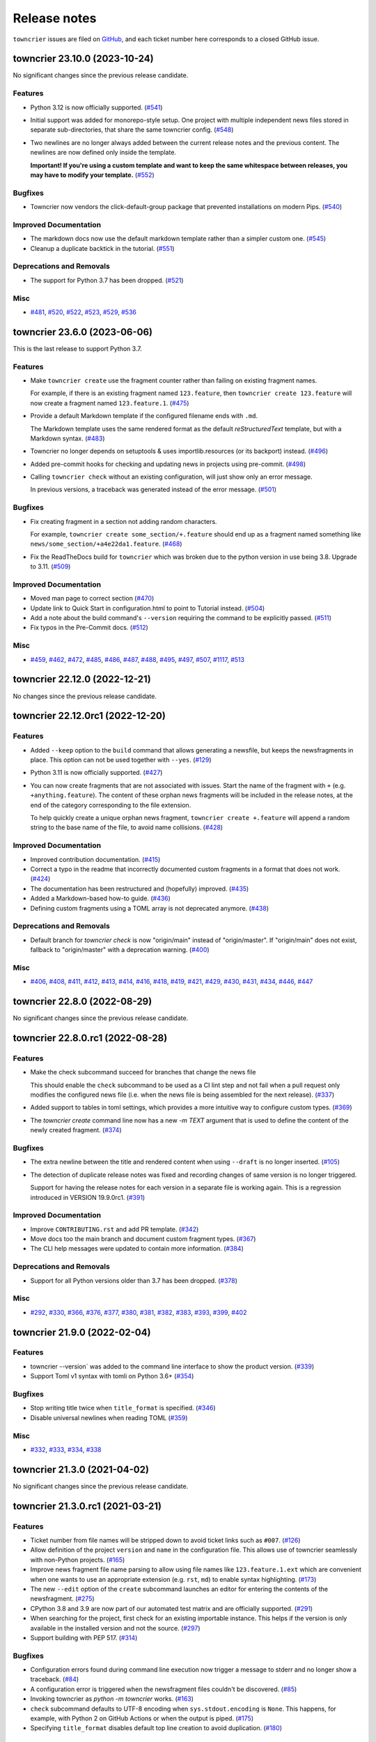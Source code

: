Release notes
#############

``towncrier`` issues are filed on `GitHub <https://github.com/twisted/towncrier/issues>`_, and each ticket number here corresponds to a closed GitHub issue.

.. towncrier release notes start

towncrier 23.10.0 (2023-10-24)
==============================

No significant changes since the previous release candidate.


Features
--------

- Python 3.12 is now officially supported. (`#541 <https://github.com/twisted/towncrier/issues/541>`_)
- Initial support was added for monorepo-style setup.
  One project with multiple independent news files stored in separate sub-directories, that share the same towncrier config. (`#548 <https://github.com/twisted/towncrier/issues/548>`_)
- Two newlines are no longer always added between the current release notes and the previous content.
  The newlines are now defined only inside the template.

  **Important! If you're using a custom template and want to keep the same whitespace between releases, you may have to modify your template.** (`#552 <https://github.com/twisted/towncrier/issues/552>`_)


Bugfixes
--------

- Towncrier now vendors the click-default-group package that prevented installations on modern Pips. (`#540 <https://github.com/twisted/towncrier/issues/540>`_)


Improved Documentation
----------------------

- The markdown docs now use the default markdown template rather than a simpler custom one. (`#545 <https://github.com/twisted/towncrier/issues/545>`_)
- Cleanup a duplicate backtick in the tutorial. (`#551 <https://github.com/twisted/towncrier/issues/551>`_)


Deprecations and Removals
-------------------------

- The support for Python 3.7 has been dropped. (`#521 <https://github.com/twisted/towncrier/issues/521>`_)


Misc
----

- `#481 <https://github.com/twisted/towncrier/issues/481>`_, `#520 <https://github.com/twisted/towncrier/issues/520>`_, `#522 <https://github.com/twisted/towncrier/issues/522>`_, `#523 <https://github.com/twisted/towncrier/issues/523>`_, `#529 <https://github.com/twisted/towncrier/issues/529>`_, `#536 <https://github.com/twisted/towncrier/issues/536>`_


towncrier 23.6.0 (2023-06-06)
=============================

This is the last release to support Python 3.7.


Features
--------

- Make ``towncrier create`` use the fragment counter rather than failing
  on existing fragment names.

  For example, if there is an existing fragment named ``123.feature``,
  then ``towncrier create 123.feature`` will now create a fragment
  named ``123.feature.1``. (`#475 <https://github.com/twisted/towncrier/issues/475>`_)
- Provide a default Markdown template if the configured filename ends with ``.md``.

  The Markdown template uses the same rendered format as the default *reStructuredText* template, but with a Markdown syntax. (`#483 <https://github.com/twisted/towncrier/issues/483>`_)
- Towncrier no longer depends on setuptools & uses importlib.resources (or its backport) instead. (`#496 <https://github.com/twisted/towncrier/issues/496>`_)
- Added pre-commit hooks for checking and updating news in projects using pre-commit. (`#498 <https://github.com/twisted/towncrier/issues/498>`_)
- Calling ``towncrier check`` without an existing configuration, will just show only an error message.

  In previous versions, a traceback was generated instead of the error message. (`#501 <https://github.com/twisted/towncrier/issues/501>`_)


Bugfixes
--------

- Fix creating fragment in a section not adding random characters.

  For example, ``towncrier create some_section/+.feature`` should end up as a fragment named something like ``news/some_section/+a4e22da1.feature``. (`#468 <https://github.com/twisted/towncrier/issues/468>`_)
- Fix the ReadTheDocs build for ``towncrier`` which was broken due to the python version in use being 3.8. Upgrade to 3.11. (`#509 <https://github.com/twisted/towncrier/issues/509>`_)


Improved Documentation
----------------------

- Moved man page to correct section (`#470 <https://github.com/twisted/towncrier/issues/470>`_)
- Update link to Quick Start in configuration.html to point to Tutorial instead. (`#504 <https://github.com/twisted/towncrier/issues/504>`_)
- Add a note about the build command's ``--version`` requiring the command to be explicitly passed. (`#511 <https://github.com/twisted/towncrier/issues/511>`_)
- Fix typos in the Pre-Commit docs. (`#512 <https://github.com/twisted/towncrier/issues/512>`_)


Misc
----

- `#459 <https://github.com/twisted/towncrier/issues/459>`_, `#462 <https://github.com/twisted/towncrier/issues/462>`_, `#472 <https://github.com/twisted/towncrier/issues/472>`_, `#485 <https://github.com/twisted/towncrier/issues/485>`_, `#486 <https://github.com/twisted/towncrier/issues/486>`_, `#487 <https://github.com/twisted/towncrier/issues/487>`_, `#488 <https://github.com/twisted/towncrier/issues/488>`_, `#495 <https://github.com/twisted/towncrier/issues/495>`_, `#497 <https://github.com/twisted/towncrier/issues/497>`_, `#507 <https://github.com/twisted/towncrier/issues/507>`_, `#1117 <https://github.com/twisted/towncrier/issues/1117>`_, `#513 <https://github.com/twisted/towncrier/issues/513>`_


towncrier 22.12.0 (2022-12-21)
==============================

No changes since the previous release candidate.


towncrier 22.12.0rc1 (2022-12-20)
=================================

Features
--------

- Added ``--keep`` option to the ``build`` command that allows generating a newsfile, but keeps the newsfragments in place.
  This option can not be used together with ``--yes``. (`#129 <https://github.com/twisted/towncrier/issues/129>`_)
- Python 3.11 is now officially supported. (`#427 <https://github.com/twisted/towncrier/issues/427>`_)
- You can now create fragments that are not associated with issues. Start the name of the fragment with ``+`` (e.g. ``+anything.feature``).
  The content of these orphan news fragments will be included in the release notes, at the end of the category corresponding to the file extension.

  To help quickly create a unique orphan news fragment, ``towncrier create +.feature`` will append a random string to the base name of the file, to avoid name collisions. (`#428 <https://github.com/twisted/towncrier/issues/428>`_)


Improved Documentation
----------------------

- Improved contribution documentation. (`#415 <https://github.com/twisted/towncrier/issues/415>`_)
- Correct a typo in the readme that incorrectly documented custom fragments in a format that does not work. (`#424 <https://github.com/twisted/towncrier/issues/424>`_)
- The documentation has been restructured and (hopefully) improved. (`#435 <https://github.com/twisted/towncrier/issues/435>`_)
- Added a Markdown-based how-to guide. (`#436 <https://github.com/twisted/towncrier/issues/436>`_)
- Defining custom fragments using a TOML array is not deprecated anymore. (`#438 <https://github.com/twisted/towncrier/issues/438>`_)


Deprecations and Removals
-------------------------

- Default branch for `towncrier check` is now "origin/main" instead of "origin/master".
  If "origin/main" does not exist, fallback to "origin/master" with a deprecation warning. (`#400 <https://github.com/twisted/towncrier/issues/400>`_)


Misc
----

- `#406 <https://github.com/twisted/towncrier/issues/406>`_, `#408 <https://github.com/twisted/towncrier/issues/408>`_, `#411 <https://github.com/twisted/towncrier/issues/411>`_, `#412 <https://github.com/twisted/towncrier/issues/412>`_, `#413 <https://github.com/twisted/towncrier/issues/413>`_, `#414 <https://github.com/twisted/towncrier/issues/414>`_, `#416 <https://github.com/twisted/towncrier/issues/416>`_, `#418 <https://github.com/twisted/towncrier/issues/418>`_, `#419 <https://github.com/twisted/towncrier/issues/419>`_, `#421 <https://github.com/twisted/towncrier/issues/421>`_, `#429 <https://github.com/twisted/towncrier/issues/429>`_, `#430 <https://github.com/twisted/towncrier/issues/430>`_, `#431 <https://github.com/twisted/towncrier/issues/431>`_, `#434 <https://github.com/twisted/towncrier/issues/434>`_, `#446 <https://github.com/twisted/towncrier/issues/446>`_, `#447 <https://github.com/twisted/towncrier/issues/447>`_


towncrier 22.8.0 (2022-08-29)
=============================

No significant changes since the previous release candidate.


towncrier 22.8.0.rc1 (2022-08-28)
=================================

Features
--------

- Make the check subcommand succeed for branches that change the news file

  This should enable the ``check`` subcommand to be used as a CI lint step and
  not fail when a pull request only modifies the configured news file (i.e. when
  the news file is being assembled for the next release). (`#337 <https://github.com/twisted/towncrier/issues/337>`_)
- Added support to tables in toml settings, which provides a more intuitive
  way to configure custom types. (`#369 <https://github.com/twisted/towncrier/issues/369>`_)
- The `towncrier create` command line now has a new `-m TEXT` argument that is used to define the content of the newly created fragment. (`#374 <https://github.com/twisted/towncrier/issues/374>`_)


Bugfixes
--------

- The extra newline between the title and rendered content when using ``--draft`` is no longer inserted. (`#105 <https://github.com/twisted/towncrier/issues/105>`_)
- The detection of duplicate release notes was fixed and recording changes of same version is no longer triggered.

  Support for having the release notes for each version in a separate file is working again. This is a regression introduced in VERSION 19.9.0rc1. (`#391 <https://github.com/twisted/towncrier/issues/391>`_)


Improved Documentation
----------------------

- Improve ``CONTRIBUTING.rst`` and add PR template. (`#342 <https://github.com/twisted/towncrier/issues/342>`_)
- Move docs too the main branch and document custom fragment types. (`#367 <https://github.com/twisted/towncrier/issues/367>`_)
- The CLI help messages were updated to contain more information. (`#384 <https://github.com/twisted/towncrier/issues/384>`_)


Deprecations and Removals
-------------------------

- Support for all Python versions older than 3.7 has been dropped. (`#378 <https://github.com/twisted/towncrier/issues/378>`_)


Misc
----

- `#292 <https://github.com/twisted/towncrier/issues/292>`_, `#330 <https://github.com/twisted/towncrier/issues/330>`_, `#366 <https://github.com/twisted/towncrier/issues/366>`_, `#376 <https://github.com/twisted/towncrier/issues/376>`_, `#377 <https://github.com/twisted/towncrier/issues/377>`_, `#380 <https://github.com/twisted/towncrier/issues/380>`_, `#381 <https://github.com/twisted/towncrier/issues/381>`_, `#382 <https://github.com/twisted/towncrier/issues/382>`_, `#383 <https://github.com/twisted/towncrier/issues/383>`_, `#393 <https://github.com/twisted/towncrier/issues/393>`_, `#399 <https://github.com/twisted/towncrier/issues/399>`_, `#402 <https://github.com/twisted/towncrier/issues/402>`_


towncrier 21.9.0 (2022-02-04)
=============================

Features
--------

- towncrier --version` was added to the command line interface to show the product version. (`#339 <https://github.com/twisted/towncrier/issues/339>`_)
- Support Toml v1 syntax with tomli on Python 3.6+ (`#354 <https://github.com/twisted/towncrier/issues/354>`_)


Bugfixes
--------

- Stop writing title twice when ``title_format`` is specified. (`#346 <https://github.com/twisted/towncrier/issues/346>`_)
- Disable universal newlines when reading TOML (`#359 <https://github.com/twisted/towncrier/issues/359>`_)


Misc
----

- `#332 <https://github.com/twisted/towncrier/issues/332>`_, `#333 <https://github.com/twisted/towncrier/issues/333>`_, `#334 <https://github.com/twisted/towncrier/issues/334>`_, `#338 <https://github.com/twisted/towncrier/issues/338>`_


towncrier 21.3.0 (2021-04-02)
=============================

No significant changes since the previous release candidate.


towncrier 21.3.0.rc1 (2021-03-21)
=================================

Features
--------

- Ticket number from file names will be stripped down to avoid ticket links such as ``#007``. (`#126 <https://github.com/twisted/towncrier/issues/126>`_)
- Allow definition of the project ``version`` and ``name`` in the configuration file.
  This allows use of towncrier seamlessly with non-Python projects. (`#165 <https://github.com/twisted/towncrier/issues/165>`_)
- Improve news fragment file name parsing to allow using file names like
  ``123.feature.1.ext`` which are convenient when one wants to use an appropriate
  extension (e.g. ``rst``, ``md``) to enable syntax highlighting. (`#173 <https://github.com/twisted/towncrier/issues/173>`_)
- The new ``--edit`` option of the ``create`` subcommand launches an editor for entering the contents of the newsfragment. (`#275 <https://github.com/twisted/towncrier/issues/275>`_)
- CPython 3.8 and 3.9 are now part of our automated test matrix and are officially supported. (`#291 <https://github.com/twisted/towncrier/issues/291>`_)
- When searching for the project, first check for an existing importable instance.
  This helps if the version is only available in the installed version and not the source. (`#297 <https://github.com/twisted/towncrier/issues/297>`_)
- Support building with PEP 517. (`#314 <https://github.com/twisted/towncrier/issues/314>`_)


Bugfixes
--------

- Configuration errors found during command line execution now trigger a message to stderr and no longer show a traceback. (`#84 <https://github.com/twisted/towncrier/issues/84>`_)
- A configuration error is triggered when the newsfragment files couldn't be discovered. (`#85 <https://github.com/twisted/towncrier/issues/85>`_)
- Invoking towncrier as `python -m towncrier` works. (`#163 <https://github.com/twisted/towncrier/issues/163>`_)
- ``check`` subcommand defaults to UTF-8 encoding when ``sys.stdout.encoding`` is ``None``.
  This happens, for example, with Python 2 on GitHub Actions or when the output is piped. (`#175 <https://github.com/twisted/towncrier/issues/175>`_)
- Specifying ``title_format`` disables default top line creation to avoid duplication. (`#180 <https://github.com/twisted/towncrier/issues/180>`_)


Improved Documentation
----------------------

- The README now mentions the possibility to name the configuration file
  ``towncrier.toml`` (in addition to ``pyproject.toml``). (`#172 <https://github.com/twisted/towncrier/issues/172>`_)
- ``start_line`` corrected to ``start_string`` in the readme to match the long standing implementation. (`#277 <https://github.com/twisted/towncrier/issues/277>`_)


towncrier 19.9.0 (2021-03-20)
=============================

No significant changes.


towncrier 19.9.0rc1 (2019-09-16)
================================

Features
--------

- Add ``create`` subcommand, which can be used to quickly create a news
  fragment command in the location defined by config. (`#4 <https://github.com/twisted/towncrier/issues/4>`_)
- Add support for subcommands, meaning the functionality of the ``towncrier``
  executable is now replaced by the ``build`` subcommand::

      $ towncrier build --draft

  A new ``check`` subcommand is exposed. This is an alternative to calling the
  ``towncrier.check`` module manually::

      $ towncrier check

  Calling ``towncrier`` without a subcommand will result in a call to the
  ``build`` subcommand to ensure backwards compatibility. This may be removed in a
  future release. (`#144 <https://github.com/twisted/towncrier/issues/144>`_)
- Towncrier's templating now allows configuration of the version header. *CUSTOM TEMPLATE USERS PLEASE NOTE: You will need to add the version header information to your template!* (`#147 <https://github.com/twisted/towncrier/issues/147>`_)
- towncrier now accepts the --config argument to specify a custom configuration file (`#157 <https://github.com/twisted/towncrier/issues/157>`_)
- There is now the option for ``all_bullets = false`` in the configuration.
  Setting ``all_bullets`` to false means that news fragments have to include
  the bullet point if they should be rendered as enumerations, otherwise
  they are rendered directly (this means fragments can include a header.).
  It is necessary to set this option to avoid (incorrect) automatic indentation
  of multiline fragments that do not include bullet points.
  The ``single-file-no-bullets.rst`` template gives an example of
  using these options. (`#158 <https://github.com/twisted/towncrier/issues/158>`_)
- The ``single_file`` option can now be added to the configuration file. When set to ``true``, the filename key can now be formattable with the ``name``, ``version``, and ``project_date`` format variables. This allows subsequent versions to be written out to new files instead of appended to an existing one. (`#161 <https://github.com/twisted/towncrier/issues/161>`_)
- You can now specify Towncrier-bundled templates in your configuration file. Available templates are `default`, `hr-between-versions` (as used in attrs), and `single-file-no-bullets`. (`#162 <https://github.com/twisted/towncrier/issues/162>`_)


Bugfixes
--------

- Accept newsfragment filenames with multiple dots, like `fix-1.2.3.bugfix`. (`#142 <https://github.com/twisted/towncrier/issues/142>`_)


Deprecations and Removals
-------------------------

- The `--pyproject` option for `towncrier check` is now replaced with `--config`, for consistency with other commands. (`#162 <https://github.com/twisted/towncrier/issues/162>`_)


towncrier 19.2.0 (2019-02-15)
=============================

Features
--------

- Add support for multiple fragements per issue/type pair. This extends the
  naming pattern of the fragments to `issuenumber.type(.counter)` where counter
  is an optional integer. (`#119 <https://github.com/twisted/towncrier/issues/119>`_)
- Python 2.7 is now supported. (`#121 <https://github.com/twisted/towncrier/issues/121>`_)
- `python -m towncrier.check` now accepts an option to give the configuration file location. (`#123 <https://github.com/twisted/towncrier/issues/123>`_)
- towncrier.check now reports git output when it encounters a git failure. (`#124 <https://github.com/twisted/towncrier/issues/124>`_)


towncrier 18.6.0 (2018-07-05)
=============================

Features
--------

- ``python -m towncrier.check``, which will check a Git branch for the presence of added newsfiles, to be used in a CI system. (`#75 <https://github.com/twisted/towncrier/issues/75>`_)
- wrap is now an optional configuration option (which is False by default) which controls line wrapping of news files. Towncrier will now also not attempt to normalise (wiping newlines) from the input, but will strip leading and ending whitespace. (`#80 <https://github.com/twisted/towncrier/issues/80>`_)
- Towncrier can now be invoked by ``python -m towncrier``. (`#115 <https://github.com/twisted/towncrier/issues/115>`_)


Deprecations and Removals
-------------------------

- Towncrier now supports Python 3.5+ as a script runtime. Python 2.7 will not function. (`#80 <https://github.com/twisted/towncrier/issues/80>`_)


towncrier 18.5.0 (2018-05-16)
=============================

Features
--------

- Python 3.3 is no longer supported. (`#103
  <https://github.com/twisted/towncrier/issues/103>`_)
- Made ``package`` optional. When the version is passed on the command line,
  and the ``title_format`` does not use the package name, and it is not used
  for the path to the news fragments, then no package name is needed, so we
  should not enforce it. (`#111
  <https://github.com/twisted/towncrier/issues/111>`_)


Bugfixes
--------

- When cleaning up old newsfragments, if a newsfragment is named
  "123.feature.rst", then remove that file instead of trying to remove the
  non-existent "123.feature". (`#99
  <https://github.com/twisted/towncrier/issues/99>`_)
- If there are two newsfragments with the same name (example: "123.bugfix.rst"
  and "123.bugfix.rst~"), then raise an error instead of silently picking one
  at random. (`#101 <https://github.com/twisted/towncrier/issues/101>`_)


towncrier 17.8.0 (2017-08-19)
=============================

Features
--------

- Added new option ``issue_format``. For example, this can be used to make
  issue text in the NEWS file be formatted as ReST links to the issue tracker.
  (`#52 <https://github.com/twisted/towncrier/issues/52>`_)
- Add ``--yes`` option to run non-interactively. (`#56
  <https://github.com/twisted/towncrier/issues/56>`_)
- You can now name newsfragments like 123.feature.rst, or 123.feature.txt, or
  123.feature.whatever.you.want, and towncrier will ignore the extension. (`#62
  <https://github.com/twisted/towncrier/issues/62>`_)
- New option in ``pyproject.toml``: ``underlines = ["=", "-", "~"]`` to specify
  the ReST underline hierarchy in towncrier's generated text. (`#63
  <https://github.com/twisted/towncrier/issues/63>`_)
- Instead of sorting sections/types alphabetically (e.g. "bugfix" before
  "feature" because "b" < "f"), sections/types will now have the same order in
  the output as they have in your config file. (`#70
  <https://github.com/twisted/towncrier/issues/70>`_)


Bugfixes
--------

- When rewrapping text, don't break words or at hyphens -- they might be inside
  a URL (`#68 <https://github.com/twisted/towncrier/issues/68>`_)


Deprecations and Removals
-------------------------

- `towncrier.ini` config file support has been removed in preference to
  `pyproject.toml` configuration. (`#71
  <https://github.com/twisted/towncrier/issues/71>`_)


towncrier 17.4.0 (2017-04-15)
=============================

Misc
----

- #46


towncrier 17.1.0
================

Bugfixes
--------

- fix --date being ignored (#43)


towncrier 16.12.0
=================

Bugfixes
--------

- Towncrier will now import the local version of the package and not the global
  one. (#38)

Features
--------

- Allow configration of the template file, title text and "magic comment" (#35)
- Towncrier now uses pyproject.toml, as defined in PEP-518. (#40)


towncrier 16.1.0 (2016-03-25)
=============================

Features
--------

- Ported to Python 2.7. (#27)
- towncrier now supports non-numerical news fragment names. (#32)

Bugfixes
--------

- towncrier would spew an unhelpful exception if it failed importing
  your project when autodiscovering, now it does not. (#22)
- incremental is now added as a runtime dependency for towncrier.
  (#25)

Misc
----

- #33


towncrier 16.0.0 (2016-01-06)
=============================

Features
--------

- towncrier now automatically puts a date beside the version as it is
  generated, using today's date. For repeatable builds, use the
  ``--date`` switch and provide a date. For no date, use ``--date=``.
  (#11)
- towncrier will now add the version logs after ``.. towncrier release
  notes start``, if it is in the file, allowing you to preserve text
  at the top of the file. (#15)

Improved Documentation
----------------------

- The README now mentions how to manually provide the version number,
  for non-Py3 compatible projects. (#19)


towncrier 15.1.0
================

Features
--------

- towncrier now supports reading ``__version__`` attributes that are
  tuples of numbers (e.g. (15, 4, 0)). (#3)
- towncrier now has support for testing via Tox and each commit is now
  ran on Travis CI. (#6)

Bugfixes
--------

- towncrier now defaults to the current working directory for the
  package_dir settings variable. (#2)


towncrier 15.0.0
================

Features
--------

- Basic functionality has been implemented. This includes configuring
  towncrier to find your project, having a set of preconfigured news
  fragment categories, and assembling a newsfile from them. (#1)
